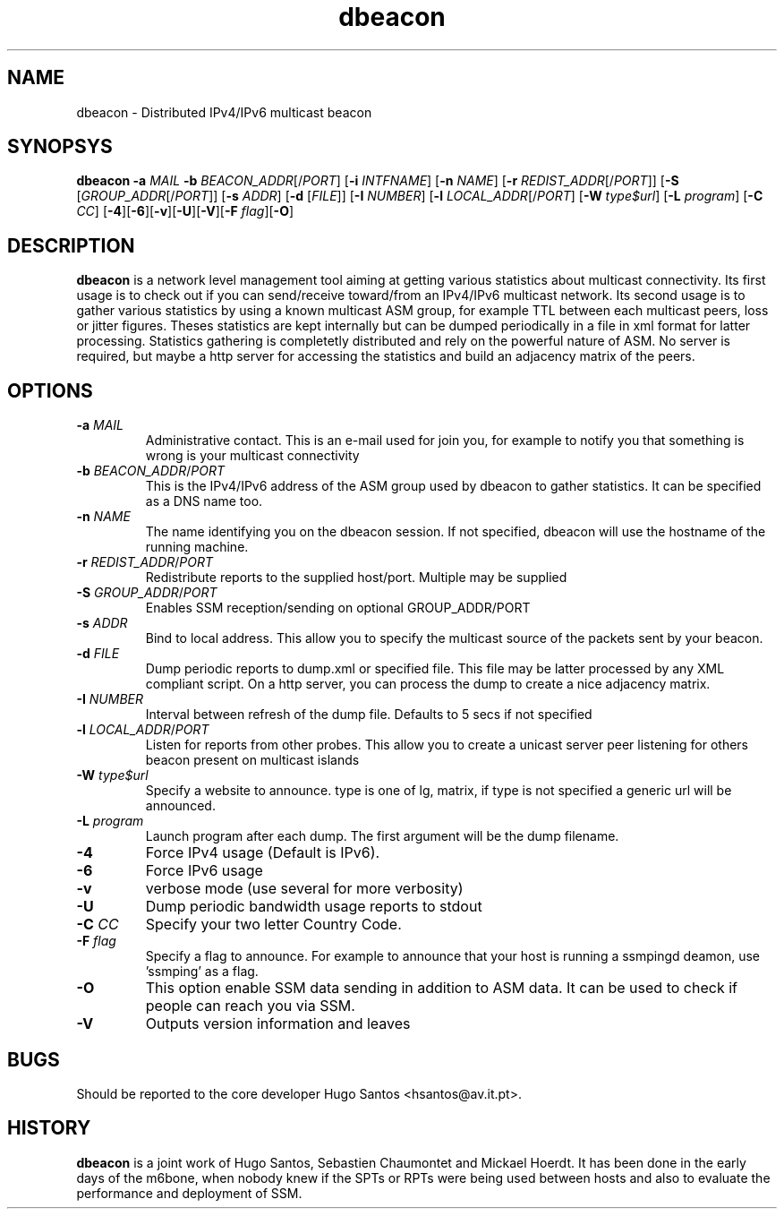 .TH dbeacon "1" "User Manuals"
.SH NAME
dbeacon \- Distributed IPv4/IPv6 multicast beacon
.SH SYNOPSYS
\fBdbeacon\fR \fB-a \fIMAIL\fR \fB-b \fIBEACON_ADDR\fR[/\fIPORT\fR] [\fB-i\fR
\fIINTFNAME\fR] [\fB-n\fR \fINAME\fR] [\fB-r\fR \fIREDIST_ADDR\fR[/\fIPORT\fR]]
[\fB-S\fR [\fIGROUP_ADDR\fR[/\fIPORT\fR]] [\fB-s\fR \fIADDR\fR] [\fB-d\fR
[\fIFILE\fR]] [\fB-I\fR \fINUMBER\fR] [\fB-l\fR \fILOCAL_ADDR\fR[/\fIPORT\fR]
[\fB-W\fR \fItype$url\fR] [\fB-L \fIprogram\fR] [\fB-C\fR \fICC\fR]
[\fB-4\fR][\fB-6\fR][\fB-v\fR][\fB-U\fR][\fB-V\fR][\fB-F\fR \fIflag\fR][\fB-O\fR]
.SH DESCRIPTION
\fBdbeacon\fR is a network level management tool aiming at getting various statistics about multicast connectivity. Its first usage is to check out if you can send/receive toward/from an IPv4/IPv6 multicast network. Its second usage is to gather various statistics by using a known multicast ASM group, for example TTL between each multicast peers, loss or jitter figures. Theses statistics are kept internally but can be dumped periodically in a file in xml format for latter processing. Statistics gathering is completetly distributed and rely on the powerful nature of ASM. No server is required, but maybe a http server for accessing the statistics and build an adjacency matrix of the peers.
.SH OPTIONS
.TP
\fB-a\fR \fIMAIL\fR
Administrative contact. This is an e-mail used for join you, for example to
notify you that something is wrong is your multicast connectivity
.TP
\fB-b\fR \fIBEACON_ADDR\fR/\fIPORT\fR
This is the IPv4/IPv6 address of the ASM group used by dbeacon to gather statistics. It can be specified as a DNS name too.
.TP
\fB-n\fR \fINAME\fR
The name identifying you on the dbeacon session. If not specified, dbeacon will use the hostname of the running machine.
.TP
\fB-r\fR \fIREDIST_ADDR\fR/\fIPORT\fR
Redistribute reports to the supplied host/port. Multiple may be supplied
.TP
\fB-S\fR \fIGROUP_ADDR\fR/\fIPORT\fR
Enables SSM reception/sending on optional GROUP_ADDR/PORT
.TP
\fB-s\fR \fIADDR\fR
Bind to local address. This allow you to specify the multicast source of the packets sent by your beacon.
.TP
\fB-d\fR \fIFILE\fR
Dump periodic reports to dump.xml or specified file. This file may be latter processed by any XML compliant script. On a http server, you
can process the dump to create a nice adjacency matrix.
.TP
\fB-I\fR \fINUMBER\fR
Interval between refresh of the dump file. Defaults to 5 secs if not specified
.TP
\fB-l\fR \fILOCAL_ADDR\fR/\fIPORT\fR
Listen for reports from other probes. This allow you to create a unicast server peer listening for others beacon present on multicast
islands
.TP
\fB-W\fR \fItype$url\fR
Specify a website to announce. type is one of lg, matrix, if type is not specified a generic url will be announced.
.TP
\fB-L\fR \fIprogram\fR
Launch program after each dump. The first argument will be the dump filename.
.TP
\fB-4\fR
Force IPv4 usage (Default is IPv6).
.TP
\fB-6\fR
Force IPv6 usage
.TP
\fB-v\fR
verbose mode (use several for more verbosity)
.TP
\fB-U\fR
Dump periodic bandwidth usage reports to stdout
.TP
\fB-C\fR \fICC\fR
Specify your two letter Country Code.
.TP
\fB-F\fR \fIflag\fR
Specify a flag to announce. For example to announce that your host is running a
ssmpingd deamon, use 'ssmping' as a flag.
.TP
\fB-O\fR
This option enable SSM data sending in addition to ASM data. It can be used to
check if people can reach you via SSM.
.TP
\fB-V\fR
Outputs version information and leaves
.SH BUGS
Should be reported to the core developer Hugo Santos <hsantos@av.it.pt>.
.SH HISTORY
\fBdbeacon\fR is a joint work of Hugo Santos, Sebastien Chaumontet and Mickael Hoerdt. It has been done in the early days of the m6bone, when nobody knew if the SPTs or RPTs were being used between hosts and also to evaluate the performance and deployment of SSM.
